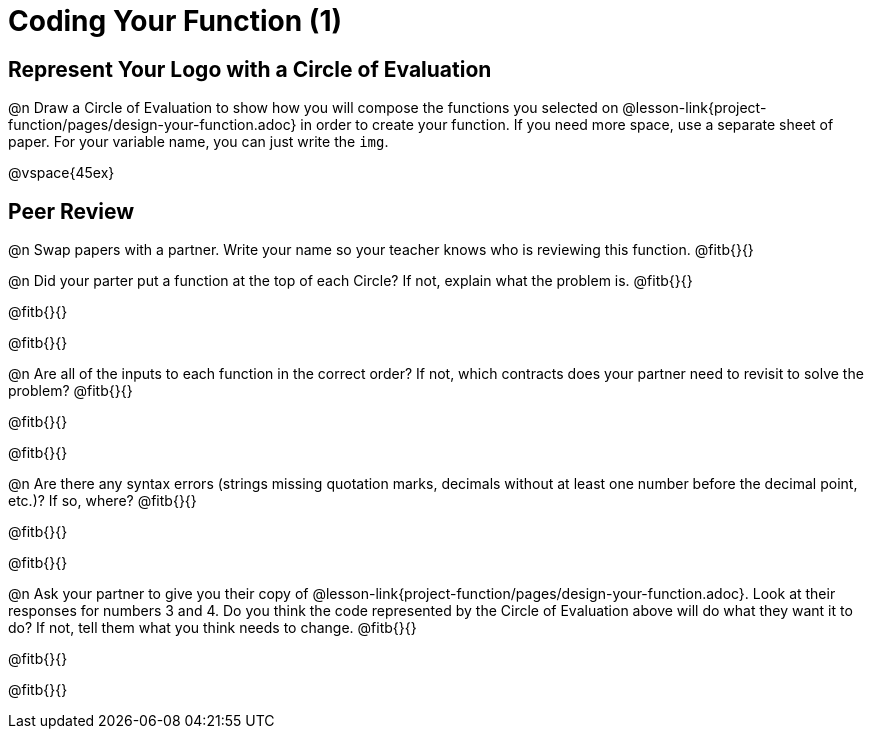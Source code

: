 = Coding Your Function (1)

== Represent Your Logo with a Circle of Evaluation

@n Draw a Circle of Evaluation to show how you will compose the functions you selected on  @lesson-link{project-function/pages/design-your-function.adoc} in order to create your function. If you need more space, use a separate sheet of paper. For your variable name, you can just write the `img`.

@vspace{45ex}

== Peer Review

@n Swap papers with a partner. Write your name so your teacher knows who is reviewing this function. @fitb{}{}

@n Did your parter put a function at the top of each Circle? If not, explain what the problem is. @fitb{}{}

@fitb{}{}

@fitb{}{}

@n Are all of the inputs to each function in the correct order? If not, which contracts does your partner need to revisit to solve the problem? @fitb{}{}

@fitb{}{}

@fitb{}{}

@n Are there any syntax errors (strings missing quotation marks, decimals without at least one number before the decimal point, etc.)? If so, where? @fitb{}{}

@fitb{}{}

@fitb{}{}

@n Ask your partner to give you their copy of @lesson-link{project-function/pages/design-your-function.adoc}. Look at their responses for numbers 3 and 4. Do you think the code represented by the Circle of Evaluation above will do what they want it to do? If not, tell them what you think needs to change. @fitb{}{}

@fitb{}{}

@fitb{}{}
